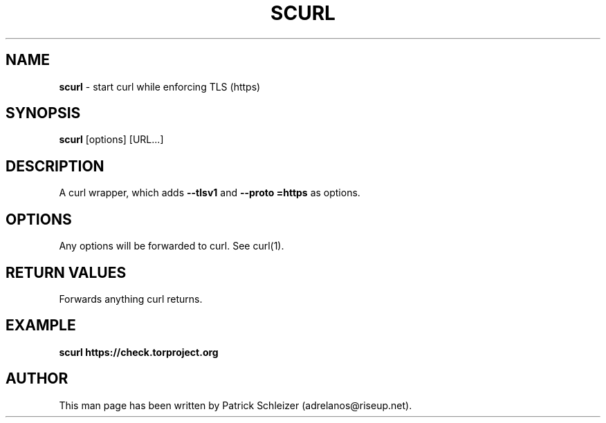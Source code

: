 .\" generated with Ronn-NG/v0.8.0
.\" http://github.com/apjanke/ronn-ng/tree/0.8.0
.TH "SCURL" "1" "April 2020" "scurl" "scurl Manual"
.SH "NAME"
\fBscurl\fR \- start curl while enforcing TLS (https)
.P
.SH "SYNOPSIS"
\fBscurl\fR [options] [URL\|\.\|\.\|\.]
.SH "DESCRIPTION"
A curl wrapper, which adds \fB\-\-tlsv1\fR and \fB\-\-proto =https\fR as options\.
.SH "OPTIONS"
Any options will be forwarded to curl\. See curl(1)\.
.SH "RETURN VALUES"
Forwards anything curl returns\.
.SH "EXAMPLE"
\fBscurl https://check\.torproject\.org\fR
.SH "AUTHOR"
This man page has been written by Patrick Schleizer (adrelanos@riseup\.net)\.
